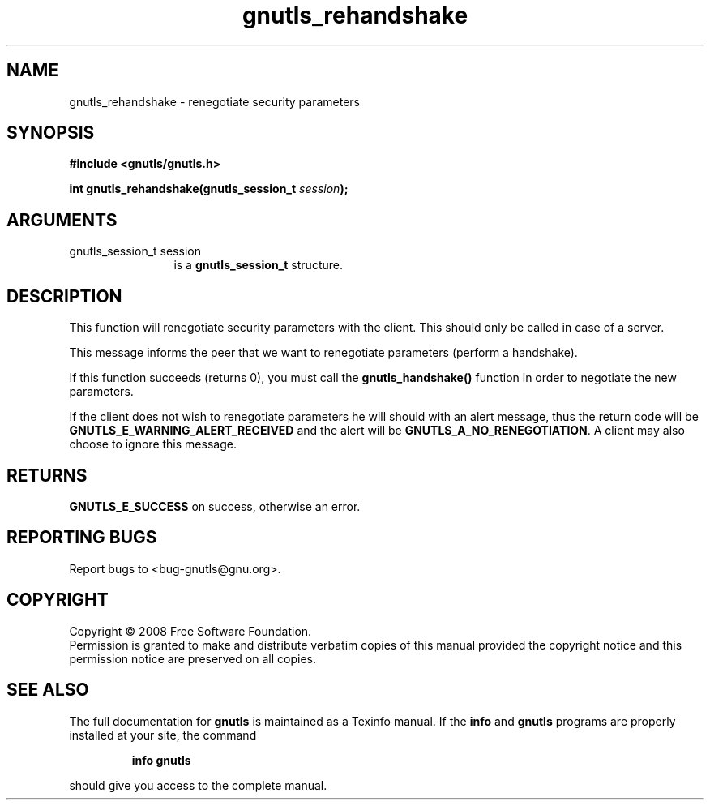 .\" DO NOT MODIFY THIS FILE!  It was generated by gdoc.
.TH "gnutls_rehandshake" 3 "2.6.4" "gnutls" "gnutls"
.SH NAME
gnutls_rehandshake \- renegotiate security parameters
.SH SYNOPSIS
.B #include <gnutls/gnutls.h>
.sp
.BI "int gnutls_rehandshake(gnutls_session_t " session ");"
.SH ARGUMENTS
.IP "gnutls_session_t session" 12
is a \fBgnutls_session_t\fP structure.
.SH "DESCRIPTION"
This function will renegotiate security parameters with the
client.  This should only be called in case of a server.

This message informs the peer that we want to renegotiate
parameters (perform a handshake).

If this function succeeds (returns 0), you must call the
\fBgnutls_handshake()\fP function in order to negotiate the new
parameters.

If the client does not wish to renegotiate parameters he will
should with an alert message, thus the return code will be
\fBGNUTLS_E_WARNING_ALERT_RECEIVED\fP and the alert will be
\fBGNUTLS_A_NO_RENEGOTIATION\fP.  A client may also choose to ignore
this message.
.SH "RETURNS"
\fBGNUTLS_E_SUCCESS\fP on success, otherwise an error.
.SH "REPORTING BUGS"
Report bugs to <bug-gnutls@gnu.org>.
.SH COPYRIGHT
Copyright \(co 2008 Free Software Foundation.
.br
Permission is granted to make and distribute verbatim copies of this
manual provided the copyright notice and this permission notice are
preserved on all copies.
.SH "SEE ALSO"
The full documentation for
.B gnutls
is maintained as a Texinfo manual.  If the
.B info
and
.B gnutls
programs are properly installed at your site, the command
.IP
.B info gnutls
.PP
should give you access to the complete manual.
